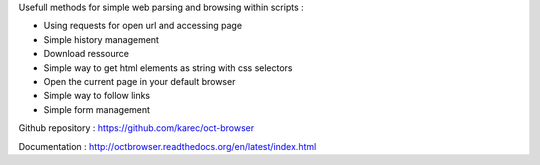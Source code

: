 Usefull methods for simple web parsing and browsing within scripts :

* Using requests for open url and accessing page
* Simple history management
* Download ressource
* Simple way to get html elements as string with css selectors
* Open the current page in your default browser
* Simple way to follow links
* Simple form management

Github repository : `https://github.com/karec/oct-browser`_

.. _https://github.com/karec/oct-browser: https://github.com/karec/oct-browser

Documentation : `http://octbrowser.readthedocs.org/en/latest/index.html`_

.. _http://octbrowser.readthedocs.org/en/latest/index.html: http://octbrowser.readthedocs.org/en/latest/index.html

